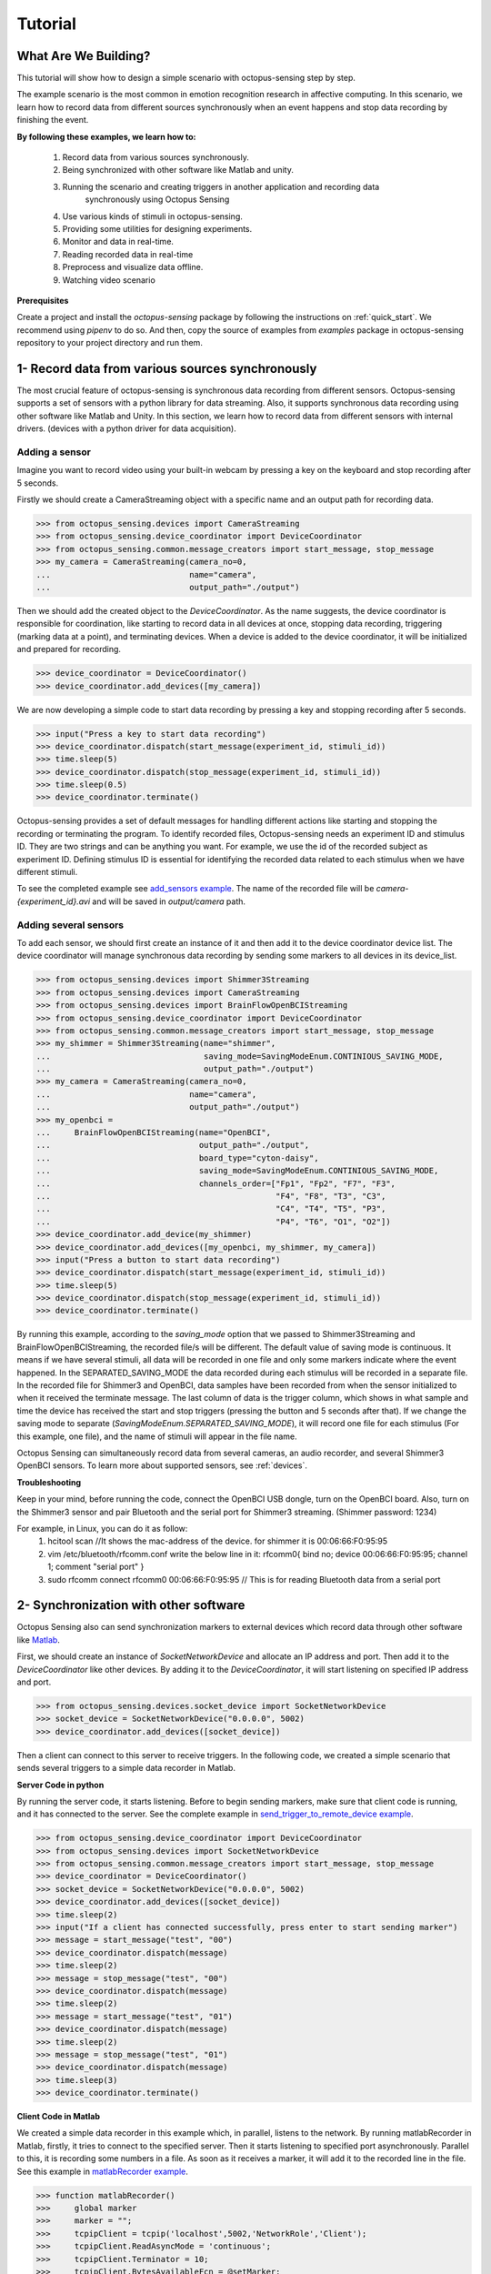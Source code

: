 .. _tutorial:

*************
Tutorial
*************


What Are We Building?
----------------------

This tutorial will show how to design a simple scenario with octopus-sensing step by step.

The example scenario is the most common in emotion recognition research in affective computing. In this scenario, we learn how to record data from different sources synchronously when an event happens and stop data recording by finishing the event.

**By following these examples, we learn how to:**

    1. Record data from various sources synchronously.
    2. Being synchronized with other software like Matlab and unity.
    3. Running the scenario and creating triggers in another application and recording data
        synchronously using Octopus Sensing
    4. Use various kinds of stimuli in octopus-sensing.
    5. Providing some utilities for designing experiments.
    6. Monitor and data in real-time.
    7. Reading recorded data in real-time
    8. Preprocess and visualize data offline.
    9. Watching video scenario

**Prerequisites**

Create a project and install the `octopus-sensing` package by following the instructions on :ref:`quick_start`. We recommend using `pipenv` to do so.
And then, copy the source of examples from `examples` package in octopus-sensing repository to your project directory and run them.

1- Record data from various sources synchronously
-------------------------------------------------
The most crucial feature of octopus-sensing is synchronous data recording from different sensors.
Octopus-sensing supports a set of sensors with a python library for data streaming.
Also, it supports synchronous data recording using other software like Matlab and Unity.
In this section, we learn how to record data from different sensors with internal drivers.
(devices with a python driver for data acquisition).

Adding a sensor
""""""""""""""""
Imagine you want to record video using your built-in webcam by pressing a key on the keyboard
and stop recording after 5 seconds.

Firstly we should create a CameraStreaming object with a specific name and an output path for recording data.

>>> from octopus_sensing.devices import CameraStreaming
>>> from octopus_sensing.device_coordinator import DeviceCoordinator
>>> from octopus_sensing.common.message_creators import start_message, stop_message
>>> my_camera = CameraStreaming(camera_no=0,
...                             name="camera",
...                             output_path="./output")

Then we should add the created object to the `DeviceCoordinator`. As the name suggests, the device coordinator is responsible for coordination, like starting to record data in all devices at once, stopping data recording, triggering (marking data at a point), and terminating devices. When a device is added to the device coordinator, it will be initialized and prepared for recording.

>>> device_coordinator = DeviceCoordinator()
>>> device_coordinator.add_devices([my_camera])

We are now developing a simple code to start data recording by pressing a key and stopping recording after 5 seconds.

>>> input("Press a key to start data recording")
>>> device_coordinator.dispatch(start_message(experiment_id, stimuli_id))
>>> time.sleep(5)
>>> device_coordinator.dispatch(stop_message(experiment_id, stimuli_id))
>>> time.sleep(0.5)
>>> device_coordinator.terminate()

Octopus-sensing provides a set of default messages for handling different actions like
starting and stopping the recording or terminating the program.
To identify recorded files, Octopus-sensing needs an experiment ID and stimulus ID.
They are two strings and can be anything you want.
For example, we use the id of the recorded subject as experiment ID.
Defining stimulus ID is essential for identifying the recorded data related to each stimulus
when we have different stimuli.

To see the completed example see `add_sensors example <https://github.com/octopus-sensing/octopus-sensing/blob/master/examples/add_sensors.py>`_.
The name of the recorded file will be `camera-{experiment_id}.avi` and will be saved in `output/camera` path.

Adding several sensors
""""""""""""""""""""""

To add each sensor, we should first create an instance of it and then add it to the device coordinator device list.
The device coordinator will manage synchronous data recording by sending some markers to all devices in its device_list.

>>> from octopus_sensing.devices import Shimmer3Streaming
>>> from octopus_sensing.devices import CameraStreaming
>>> from octopus_sensing.devices import BrainFlowOpenBCIStreaming
>>> from octopus_sensing.device_coordinator import DeviceCoordinator
>>> from octopus_sensing.common.message_creators import start_message, stop_message
>>> my_shimmer = Shimmer3Streaming(name="shimmer",
...                                saving_mode=SavingModeEnum.CONTINIOUS_SAVING_MODE,
...                                output_path="./output")
>>> my_camera = CameraStreaming(camera_no=0,
...                             name="camera",
...                             output_path="./output")
>>> my_openbci =
...     BrainFlowOpenBCIStreaming(name="OpenBCI",
...                               output_path="./output",
...                               board_type="cyton-daisy",
...                               saving_mode=SavingModeEnum.CONTINIOUS_SAVING_MODE,
...                               channels_order=["Fp1", "Fp2", "F7", "F3",
...                                               "F4", "F8", "T3", "C3",
...                                               "C4", "T4", "T5", "P3",
...                                               "P4", "T6", "O1", "O2"])
>>> device_coordinator.add_device(my_shimmer)
>>> device_coordinator.add_devices([my_openbci, my_shimmer, my_camera])
>>> input("Press a button to start data recording")
>>> device_coordinator.dispatch(start_message(experiment_id, stimuli_id))
>>> time.sleep(5)
>>> device_coordinator.dispatch(stop_message(experiment_id, stimuli_id))
>>> device_coordinator.terminate()

By running this example, according to the `saving_mode` option that we passed to Shimmer3Streaming and  BrainFlowOpenBCIStreaming,
the recorded file/s will be different. The default value of saving mode is continuous.
It means if we have several stimuli, all data will be recorded in one file and only some markers indicate where the event happened. In the SEPARATED_SAVING_MODE the data recorded during each stimulus will be recorded in a separate file.
In the recorded file for Shimmer3 and OpenBCI, data samples have been recorded from when the sensor initialized to when it received the terminate message.
The last column of data is the trigger column, which shows in what sample and time the device has received the start and stop triggers 
(pressing the button and 5 seconds after that). If we change the saving mode to separate (`SavingModeEnum.SEPARATED_SAVING_MODE`), it will record one file for each stimulus (For this example, one file), and the name of stimuli will appear in the file name.

Octopus Sensing can simultaneously record data from several cameras, an audio recorder, and several Shimmer3 OpenBCI sensors.
To learn more about supported sensors, see :ref:`devices`.

**Troubleshooting**

Keep in your mind, before running the code, connect the OpenBCI USB dongle, turn on the OpenBCI board. Also, turn on the Shimmer3 sensor and pair Bluetooth and the serial port for Shimmer3 streaming.
(Shimmer password: 1234)

For example, in Linux, you can do it as follow:
    1. hcitool scan   //It shows the mac-address of the device. for shimmer it is 00:06:66:F0:95:95
    2. vim /etc/bluetooth/rfcomm.conf write the below line in it: rfcomm0{ bind no; device 00:06:66:F0:95:95; channel 1; comment "serial port" }
    3. sudo rfcomm connect rfcomm0 00:06:66:F0:95:95 // This is for reading Bluetooth data from a serial port


2- Synchronization with other software
---------------------------------------
Octopus Sensing also can send synchronization markers to external devices which record data through other
software like `Matlab <https://au.mathworks.com/products/matlab.html>`_.

First, we should create an instance of `SocketNetworkDevice` and allocate an IP address and port.
Then add it to the `DeviceCoordinator` like other devices. By adding it to the `DeviceCoordinator`, it will start
listening on specified IP address and port.

>>> from octopus_sensing.devices.socket_device import SocketNetworkDevice
>>> socket_device = SocketNetworkDevice("0.0.0.0", 5002)
>>> device_coordinator.add_devices([socket_device])

Then a client can connect to this server to receive triggers. In the following code, we created a simple scenario
that sends several triggers to a simple data recorder in Matlab.

**Server Code in python**

By running the server code, it starts listening. Before to begin sending markers, make sure
that client code is running, and it has connected to the server.
See the complete example in `send_trigger_to_remote_device example <https://github.com/octopus-sensing/octopus-sensing/blob/master/examples/remote_device_example/send_trigger_to_remote_device.py>`_.

>>> from octopus_sensing.device_coordinator import DeviceCoordinator
>>> from octopus_sensing.devices import SocketNetworkDevice
>>> from octopus_sensing.common.message_creators import start_message, stop_message
>>> device_coordinator = DeviceCoordinator()
>>> socket_device = SocketNetworkDevice("0.0.0.0", 5002)
>>> device_coordinator.add_devices([socket_device])
>>> time.sleep(2)
>>> input("If a client has connected successfully, press enter to start sending marker")
>>> message = start_message("test", "00")
>>> device_coordinator.dispatch(message)
>>> time.sleep(2)
>>> message = stop_message("test", "00")
>>> device_coordinator.dispatch(message)
>>> time.sleep(2)
>>> message = start_message("test", "01")
>>> device_coordinator.dispatch(message)
>>> time.sleep(2)
>>> message = stop_message("test", "01")
>>> device_coordinator.dispatch(message)
>>> time.sleep(3)
>>> device_coordinator.terminate()

**Client Code in Matlab**

We created a simple data recorder in this example which, in parallel, listens to the network.
By running matlabRecorder in Matlab, firstly, it tries to connect to the specified server.
Then it starts listening to specified port asynchronously. Parallel to this, it is recording some numbers in a file.
As soon as it receives a marker, it will add it to the recorded line in the file.
See this example in `matlabRecorder example <https://github.com/octopus-sensing/octopus-sensing/blob/master/examples/remote_device_example/matlabRecorder.m>`_.


>>> function matlabRecorder()
>>>     global marker
>>>     marker = "";
>>>     tcpipClient = tcpip('localhost',5002,'NetworkRole','Client');
>>>     tcpipClient.ReadAsyncMode = 'continuous';
>>>     tcpipClient.Terminator = 10;
>>>     tcpipClient.BytesAvailableFcn = @setMarker;
>>>     tcpipClient.BytesAvailableFcnMode = 'terminator';
>>>     fopen(tcpipClient);
>>>     file_out = fopen("file_out.csv", 'w');
>>>     i = double(0);
>>>     while(1)
>>>         if marker == "terminate"
>>>             break
>>>         elseif marker == ""
>>>             fprintf(file_out, "%d, %s\n", i, "");
>>>         else
>>>             fprintf(file_out, "%d,%s\n", i, marker);
>>>             marker = "";
>>>         end
>>>         i =  i + 1;
>>>         pause(0.1);
>>>     end
>>>     fclose(file_out);
>>>     fclose(tcpipClient)
>>>
>>> end
>>>
>>> function setMarker(obj, event)
>>>     global marker;
>>>     data = fscanf(obj);
>>>     marker = erase(data, char(10));
>>> end


3- Receiving Messages over Network
-----------------------------------
Octopus Sensing provides an endpoint that listens for incoming Message requests by starting it.
It passes the message to the Device Coordinator to dispatch them to the devices.
It accepts HTTP POST requests. The Body can be serialized in one of 'json', 'msgpack'
or 'pickle'.
This feature can be used when we have designed the overall scenario with other programming languages or the scenario
is running in other software like Unity or Matlab. In this cases, we should write a simple code in python that uses
Octopus Sensing for data recording and our scenario will just send triggers as an http request.

On the server-side first of all, we should create the device_coordinator and add the desired devices to it. Then we should
create an endpoint as follows, pass the DeviceCoordinator instance to it and start it.

>>> from octopus_sensing.device_message_endpoint import DeviceMessageHTTPEndpoint
>>> message_endpoint = DeviceMessageHTTPEndpoint(device_coordinator, port=9331)
>>> message_endpoint.start()

An HTTP server will be started by running this code, which is listening on port 9331.
When it receives a trigger, it passes it to the DeviceCoordinator, and DeviceCoordinator
dispatches it to all the added devices.

On the client-side, if the language is python, we should first connect to the server
by giving the machine's address and the specified port of the server. In this example, we provide the
address of the local machine because both client and server is running on the same machine

>>> import msgpack
>>> import http.client
>>> http_client = http.client.HTTPConnection("127.0.0.1:9331", timeout=3)

Then we can send a message as follows:

>>> http_client.request("POST", "/",
...                     body=msgpack.packb({'type': 'START',
...                                         'experiment_id': experiment_id,
...                                         'stimulus_id': stimuli_id}),
...                     headers={'Accept': 'application/msgpack'})
>>> response = http_client.getresponse()
>>> assert response.status == 200

See the full example in `endpoint_example <https://github.com/octopus-sensing/octopus-sensing/tree/master/examples/endpoint_example>`_.


4- Use various kinds of stimuli in octopus-sensing
--------------------------------------------------
In this example, we learn how to record data in parallel with displaying image stimuli.

To display stimuli, Octopus-Sensing provides a set of predefined stimuli, including video and image.
To display image stimuli, we used `GTK <https://athenajc.gitbooks.io/python-gtk-3-api/content/>`_. We should specify the path of the image stimulus and the duration time
for displaying it. See :ref:`stimuli` for stimuli API documentation.

>>> from octopus_sensing.stimuli import ImageStimulus
>>> stimulus = ImageStimulus(stimuli_id, os.path.join(stimuli_path, stmulus_name), 5)
>>> stimulus.show_standalone()

Similarly, we can create a video stimulus. Octopus Sensing uses
`VLC media player <https://www.videolan.org/vlc/>`_ to display video stimuli.
You should have VLC installed on your system.

>>> from octopus_sensing.stimuli import VideoStimulus
>>> stimulus = VideoStimulus(stimuli_id, os.path.join(stimuli_path, stmulus_name))
>>> stimulus.show()

The following code is the complete example of recording physiological data using Shimmer3
sensor while a set of images are displaying. See `simple_scenario example <https://github.com/octopus-sensing/octopus-sensing/blob/master/examples/simple_scenario.py>`_. 
In this example, you can have video stimuli with uncommenting video stimuli lines and commenting image stimuli lines.

>>> import time
>>> import os
>>> from octopus_sensing.devices import Shimmer3Streaming
>>> from octopus_sensing.device_coordinator import DeviceCoordinator
>>> from octopus_sensing.common.message_creators import start_message, stop_message
>>> from octopus_sensing.stimuli import ImageStimulus
>>>
>>>
>>> def simple_scenario(stimuli_path):
>>>     # Reading image stimuli and assigning an ID to them based on their alphabetical order
>>>     stimuli_list = os.listdir(stimuli_path)
>>>     stimuli_list.sort()
>>>     stimuli = {}
>>>     i = 0
>>>     for item in stimuli_list:
>>>         stimuli[i] = item
>>>         i += 1
>>>
>>>     print("initializing")
>>>     # Creating an instance of sensor
>>>     my_shimmer = Shimmer3Streaming(name="Shimmer3_sensor",
>>>                                    output_path="./output")
>>>
>>>     # Creating an instance of device coordinator
>>>     device_coordinator = DeviceCoordinator()
>>>
>>>     # Adding sensor to device coordinator
>>>     device_coordinator.add_devices([my_shimmer])
>>>
>>>     experiment_id = "p01"
>>>
>>>     # A delay to be sure initialing devices have finished
>>>     time.sleep(3)
>>>
>>>     input("\nPress a key to run the scenario")
>>>
>>>     for stimuli_id, stmulus_name in stimuli.items():
>>>         # Starts data recording by displaying the image
>>>         device_coordinator.dispatch(start_message(experiment_id, stimuli_id))
>>>
>>>         # Displaying an image may start with some milliseconds delay after data recording because of GTK
>>>         # initialization in show_image_standalone. If this delay is important to you, use other tools for displaying image stimuli
>>>         # Since image is displaying in another thread we have to manually create the same delay in current
>>>         # thread to record data for 10 seconds
>>>         stimulus = ImageStimulus(stimuli_id, os.path.join(stimuli_path, stmulus_name), 5)
>>>         stimulus.show_standalone()
>>>         time.sleep(5)
>>>
>>>         # Stops data recording by closing image
>>>         device_coordinator.dispatch(stop_message(experiment_id, stimuli_id))
>>>         input("\nPress a key to continue")
>>>
>>>     # Terminate, This step is necessary to close the connection with added devices
>>>     device_coordinator.terminate()


Since the default saving mode is continuous, Shimmer3 will record all data in one file.
For each stimulus, the device records two triggers in the file, one for the start of the stimulus and one for the end of the stimulus.


5- Utilities for designing experiments
--------------------------------------
Octopus Sensing provides some utilities using `GTK <https://athenajc.gitbooks.io/python-gtk-3-api/content/>`_ for
designing a questionnaire, displaying images, and some widgets like creating a timer. We used all of these utilities in
the `full_scenario example <https://github.com/octopus-sensing/octopus-sensing/blob/master/examples/full_scenario>`_. Look at this example to find a simple scenario by
displaying a fixation cross image, displaying a video clip and data recording, and then creating and showing a questionnaire
after each stimulus.
Also, go to the API section and look at the :ref:`questionnaire` and :ref:`windows` documentation to know more about utilities.

6- Monitoring
--------------
See :ref:`octopus_sensing_monitoring` to know more about monitoring and how to use it.
See the example in `full_scenario example <https://github.com/octopus-sensing/octopus-sensing/blob/master/examples/full_scenario>`_ as an example to know more about how to monitor data.

7- Reading recorded data in real-time
---------------------------------------

You can read the data that Octopus Sensing is recording, in real-time, through an HTTP endpoint. To
do so, you can use the same endpoint that Monitoring is using: `MonitoringEndpoint`.

To do so, start the Monitoring Endpoint in the usual way:

>>> from octopus_sensing.device_coordinator import DeviceCoordinator
>>> from octopus_sensing.monitoring_endpoint import MonitoringEndpoint
>>> # Create coordinator instance
>>> coordinator = DeviceCoordinator()
>>> # Add your devices
>>> ...
>>> # Creating the endpoint instance and start it.
>>> monitoring_endpoint = MonitoringEndpoint(coordinator)
>>> monitoring_endpoint.start()
>>> ...

On the client-side (a separate application), simply send a GET request:

>>> import json
>>> import http.client
>>> http_client = http.client.HTTPConnection("127.0.0.1:9330", timeout=3)
>>> http_client.request("GET", "/",
...                     headers={"Accept": "application/json"})
>>> response = http_client.getresponse()
>>> assert response.status == 200
>>> recorded_data = json.loads(response.read())


8- Preprocess and visualize data offline
----------------------------------------

If you used continuous `saving_mode` and want to split them into several files for processing,
Octopus Sensing provides this feature by adding only one line to the end of the previous example.

>>> from octopus_sensing.preprocessing.preprocess_devices import preprocess_devices
>>> preprocess_devices(device_coordinator,
...                    output_path,
...                    shimmer3_sampling_rate=128,
...                    signal_preprocess=True)

By passing the instance of `DeviceCoordinator` as a parameter to `preprocess_devices` function,
it will apply the preprocessing step on all added devices that implemented preprocessing.
For audio and video, we don't need any general preparation.
But, the OpenBCI and Shimmer3 sensor will apply three or two preprocessing steps according to the passed parameters.
It will resample the recorded data for Shimmer3 in this example to a sampling rate of 128 Hz.
Then it will split data based on start and stop triggers.
Then, since `signal_preprocess` is True, it will apply bandpass filtering and cleaning noises.
Finally, this data will be recorded in the specified output path and ready to be used for analysis.

See :ref:`octopus_sensing_visualizer` to know more about visualizer and how to use it.

9- Watching video scenario
---------------------------

Octopus Sensing provides the common scenario in emotion recognition studies. 
In this scenario, the data is recorded during a watching video task, and the user can report emotions using a questionnaire.
Every step in the code is fully commented. By reading and running this example, you can learn how to
do every step in the scenario, monitor data in real-time, and visualize data after finishing the scenario.
See the example in `full_scenario example <https://github.com/octopus-sensing/octopus-sensing/blob/master/examples/full_scenario>`_.    

